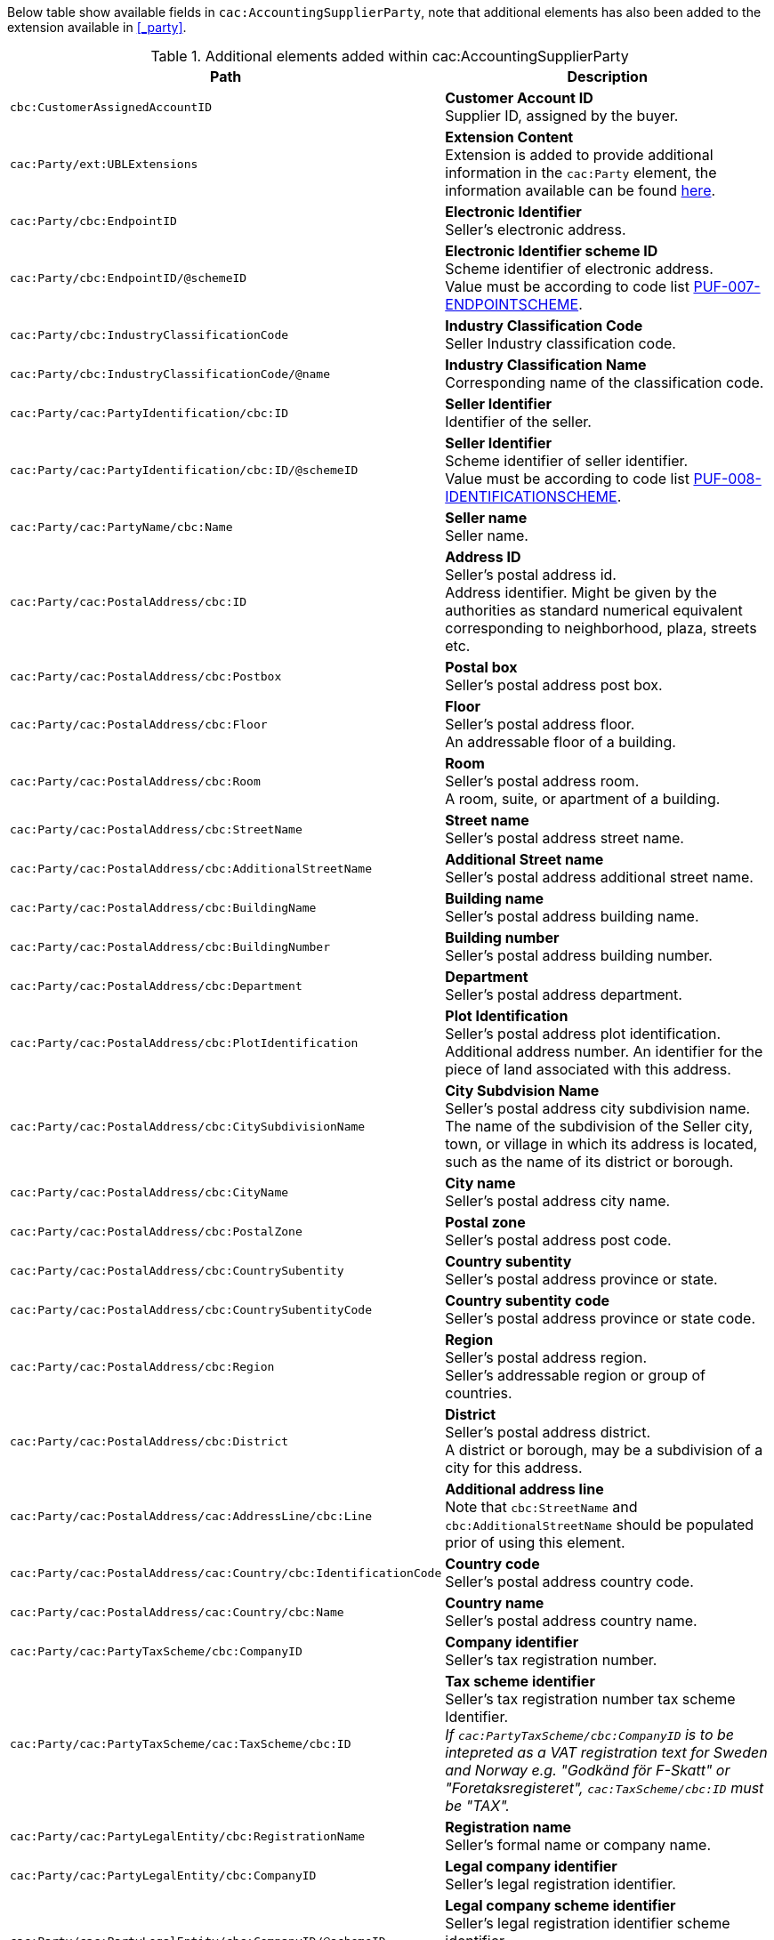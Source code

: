 Below table show available fields in `cac:AccountingSupplierParty`, note that additional elements has also been added to the extension available in <<_party>>.

.Additional elements added within cac:AccountingSupplierParty
|===
|Path |Description

|`cbc:CustomerAssignedAccountID`
|**Customer Account ID** +
Supplier ID, assigned by the buyer.

|`cac:Party/ext:UBLExtensions`
|**Extension Content** +
Extension is added to provide additional information in the `cac:Party` element, the information available can be found <<_party, here>>.

|`cac:Party/cbc:EndpointID`
|**Electronic Identifier** +
Seller's electronic address. +

|`cac:Party/cbc:EndpointID/@schemeID`
|**Electronic Identifier scheme ID** +
Scheme identifier of electronic address. +
Value must be according to code list https://pagero.github.io/puf-code-lists/#_puf_007_endpointscheme[PUF-007-ENDPOINTSCHEME^].

|`cac:Party/cbc:IndustryClassificationCode`
|**Industry Classification Code** +
Seller Industry classification code.

|`cac:Party/cbc:IndustryClassificationCode/@name`
|**Industry Classification Name** +
Corresponding name of the classification code.

|`cac:Party/cac:PartyIdentification/cbc:ID`
|**Seller Identifier** +
Identifier of the seller.

|`cac:Party/cac:PartyIdentification/cbc:ID/@schemeID`
|**Seller Identifier** +
Scheme identifier of seller identifier. +
Value must be according to code list https://pagero.github.io/puf-code-lists/#_puf_008_identificationscheme[PUF-008-IDENTIFICATIONSCHEME^].

|`cac:Party/cac:PartyName/cbc:Name`
|**Seller name** +
Seller name.

|`cac:Party/cac:PostalAddress/cbc:ID`
|**Address ID** +
Seller's postal address id. +
Address identifier. Might be given by the authorities as standard numerical equivalent corresponding to neighborhood, plaza, streets etc.

|`cac:Party/cac:PostalAddress/cbc:Postbox`
|**Postal box** +
Seller's postal address post box.

|`cac:Party/cac:PostalAddress/cbc:Floor`
|**Floor** +
Seller's postal address floor. +
An addressable floor of a building.

|`cac:Party/cac:PostalAddress/cbc:Room`
|**Room** +
Seller's postal address room. +
A room, suite, or apartment of a building.

|`cac:Party/cac:PostalAddress/cbc:StreetName`
|**Street name** +
Seller's postal address street name.

|`cac:Party/cac:PostalAddress/cbc:AdditionalStreetName`
|**Additional Street name** +
Seller's postal address additional street name.

|`cac:Party/cac:PostalAddress/cbc:BuildingName`
|**Building name** +
Seller's postal address building name.

|`cac:Party/cac:PostalAddress/cbc:BuildingNumber`
|**Building number** +
Seller's postal address building number.

|`cac:Party/cac:PostalAddress/cbc:Department`
|**Department** +
Seller's postal address department.

|`cac:Party/cac:PostalAddress/cbc:PlotIdentification`
|**Plot Identification** +
Seller's postal address plot identification. +
Additional address number. An identifier for the piece of land associated with this address.

|`cac:Party/cac:PostalAddress/cbc:CitySubdivisionName`
|**City Subdvision Name** +
Seller's postal address city subdivision name. +
The name of the subdivision of the Seller city, town, or village in which its address is located, such as the name of its district or borough.

|`cac:Party/cac:PostalAddress/cbc:CityName`
|**City name** +
Seller's postal address city name.

|`cac:Party/cac:PostalAddress/cbc:PostalZone`
|**Postal zone** +
Seller's postal address post code.

|`cac:Party/cac:PostalAddress/cbc:CountrySubentity`
|**Country subentity** +
Seller's postal address province or state.

|`cac:Party/cac:PostalAddress/cbc:CountrySubentityCode`
|**Country subentity code** +
Seller's postal address province or state code.

|`cac:Party/cac:PostalAddress/cbc:Region`
|**Region** +
Seller's postal address region. +
Seller's addressable region or group of countries.

|`cac:Party/cac:PostalAddress/cbc:District`
|**District** +
Seller's postal address district. +
A district or borough, may be a subdivision of a city for this address.

|`cac:Party/cac:PostalAddress/cac:AddressLine/cbc:Line`
|**Additional address line** +
Note that `cbc:StreetName` and `cbc:AdditionalStreetName` should be populated prior of using this element.

|`cac:Party/cac:PostalAddress/cac:Country/cbc:IdentificationCode`
|**Country code** +
Seller's postal address country code.

|`cac:Party/cac:PostalAddress/cac:Country/cbc:Name`
|**Country name** +
Seller's postal address country name.

|`cac:Party/cac:PartyTaxScheme/cbc:CompanyID`
|**Company identifier** +
Seller's tax registration number.

|`cac:Party/cac:PartyTaxScheme/cac:TaxScheme/cbc:ID`
|**Tax scheme identifier** +
Seller's tax registration number tax scheme Identifier. +
_If `cac:PartyTaxScheme/cbc:CompanyID` is to be intepreted as a VAT registration text for Sweden and Norway e.g. "Godkänd för F-Skatt" or "Foretaksregisteret", `cac:TaxScheme/cbc:ID` must be "TAX"._

|`cac:Party/cac:PartyLegalEntity/cbc:RegistrationName`
|**Registration name** +
Seller's formal name or company name.

|`cac:Party/cac:PartyLegalEntity/cbc:CompanyID`
|**Legal company identifier** +
Seller's legal registration identifier.

|`cac:Party/cac:PartyLegalEntity/cbc:CompanyID/@schemeID`
|**Legal company scheme identifier** +
Seller's legal registration identifier scheme identifier +
Value must be according to code list https://pagero.github.io/puf-code-lists/#_puf_008_identificationscheme[PUF-008-IDENTIFICATIONSCHEME^].

|`cac:Party/cac:PartyLegalEntity/cbc:CompanyLegalForm`
|**Company legal form** +
Relevant legal information regarding the seller.

|`cac:Party/cac:Contact/cbc:Name`
|**Contact name** +
Name of contact person.

|`cac:Party/cac:Contact/cbc:Telephone`
|**Contact telephone** +
Phone number of contact person.

|`cac:Party/cac:Contact/cbc:ElectronicMail`
|**Contact E-mail** +
E-mail of contact person.

|`cac:Party/cac:Person/cbc:FirstName`
|**Person first name** +
First name of person. Should only be used if seller is a private individual.

|`cac:Party/cac:Person/cbc:FamilyName`
|**Person surname** +
Surname of person. Should only be used if seller is a private individual.

|`cac:AccountingContact/cbc:Name`
|**Accounting name** +
The name of the individual who serves as the accounting contact for the organization.

|`cac:AccountingContact/cbc:Telephone`
|**Accounting telephone** +
The telephone number for the accounting contact of the organization.

|`cac:AccountingContact/cbc:Telefax`
|**Accounting fax number** +
The telefax number for the accounting contact of the organization.

|`cac:AccountingContact/cbc:ElectronicMail`
|**Accounting E-mail** +
The e-mail address for the accounting contact of the organization.

|===

*Example* +
_cac:AccountingSupplierParty example_
[source,xml]
----
<Invoice>
  <!-- Code omitted for clarity -->
  <cac:AccountingSupplierParty>
      <cbc:CustomerAssignedAccountID>SupplierId</cbc:CustomerAssignedAccountID>
      <cac:Party>
          <cbc:EndpointID schemeID="0088">7300010000001</cbc:EndpointID>
          <cac:PartyIdentification>
              <cbc:ID schemeID="0088">7300010000001</cbc:ID>
          </cac:PartyIdentification>
          <cac:PartyName>
              <cbc:Name>Supplier Name</cbc:Name>
          </cac:PartyName>
          <cac:PostalAddress>
              <cbc:Postbox>12345</cbc:Postbox>
              <cbc:StreetName>Test Street 1</cbc:StreetName>
              <cbc:Department>Department</cbc:Department>
              <cbc:PlotIdentification>0000</cbc:PlotIdentification>
              <cbc:CitySubdivisionName>City Subdivision Name</cbc:CitySubdivisionName>
              <cbc:CityName>Town</cbc:CityName>
              <cbc:PostalZone>00000</cbc:PostalZone>
              <cbc:CountrySubentity>Province</cbc:CountrySubentity>
              <cac:Country>
                  <cbc:IdentificationCode>SE</cbc:IdentificationCode>
                  <cbc:Name>Sweden</cbc:Name>
              </cac:Country>
          </cac:PostalAddress>
          <cac:PartyTaxScheme>
              <cbc:CompanyID>SE123456123401</cbc:CompanyID>
              <cac:TaxScheme>
                  <cbc:ID>VAT</cbc:ID>
              </cac:TaxScheme>
          </cac:PartyTaxScheme>
          <cac:PartyLegalEntity>
              <cbc:RegistrationName>Supplier Registration Name</cbc:RegistrationName>
              <cbc:CompanyID schemeID="0007">1234561234</cbc:CompanyID>
              <cac:RegistrationAddress>
                  <cbc:CityName>Supplier Hometown</cbc:CityName>
                  <cac:Country>
                      <cbc:IdentificationCode>SE</cbc:IdentificationCode>
                  </cac:Country>
              </cac:RegistrationAddress>
          </cac:PartyLegalEntity>
          <cac:Contact>
              <cbc:Name>Supplier Contact Name</cbc:Name>
              <cbc:Telephone>11111111</cbc:Telephone>
              <cbc:ElectronicMail>supplier@contact.com</cbc:ElectronicMail>
          </cac:Contact>
      </cac:Party>
      <cac:AccountingContact>
          <cbc:Name>Supplier Accounting Name</cbc:Name>
          <cbc:Telephone>Supplier Tel</cbc:Telephone>
          <cbc:Telefax>Supplier Fax</cbc:Telefax>
          <cbc:ElectronicMail>Supplier@mainContact.com</cbc:ElectronicMail>
      </cac:AccountingContact>
  </cac:AccountingSupplierParty>
  <!-- Code omitted for clarity -->
</Invoice>
----
